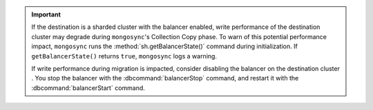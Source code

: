 
.. important::

   If the destination is a sharded cluster with the balancer enabled, write 
   performance of the destination cluster may degrade during ``mongosync``'s 
   Collection Copy phase. To warn of this potential performance impact,   
   ``mongosync`` runs the :method:`sh.getBalancerState()` command during 
   initialization. If ``getBalancerState()`` returns ``true``, ``mongosync`` 
   logs a warning. 
   
   If write performance during migration is impacted, consider disabling the 
   balancer on the destination cluster . You stop the balancer with the 
   :dbcommand:`balancerStop` command, and restart it with the 
   :dbcommand:`balancerStart` command.